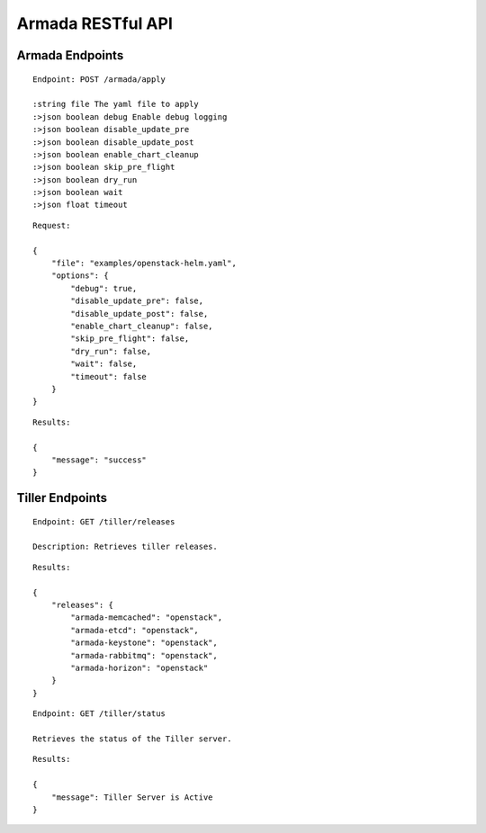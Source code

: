 Armada RESTful API
===================

Armada Endpoints
-----------------

::

    Endpoint: POST /armada/apply

    :string file The yaml file to apply
    :>json boolean debug Enable debug logging
    :>json boolean disable_update_pre
    :>json boolean disable_update_post
    :>json boolean enable_chart_cleanup
    :>json boolean skip_pre_flight
    :>json boolean dry_run
    :>json boolean wait
    :>json float timeout


::

    Request:

    {
        "file": "examples/openstack-helm.yaml",
        "options": {
            "debug": true,
            "disable_update_pre": false,
            "disable_update_post": false,
            "enable_chart_cleanup": false,
            "skip_pre_flight": false,
            "dry_run": false,
            "wait": false,
            "timeout": false
        }
    }


::

    Results:

    {
        "message": "success"
    }

Tiller Endpoints
-----------------

::

    Endpoint: GET /tiller/releases

    Description: Retrieves tiller releases.


::

    Results:

    {
        "releases": {
            "armada-memcached": "openstack",
            "armada-etcd": "openstack",
            "armada-keystone": "openstack",
            "armada-rabbitmq": "openstack",
            "armada-horizon": "openstack"
        }
    }


::

    Endpoint: GET /tiller/status

    Retrieves the status of the Tiller server.


::

    Results:

    {
        "message": Tiller Server is Active
    }
